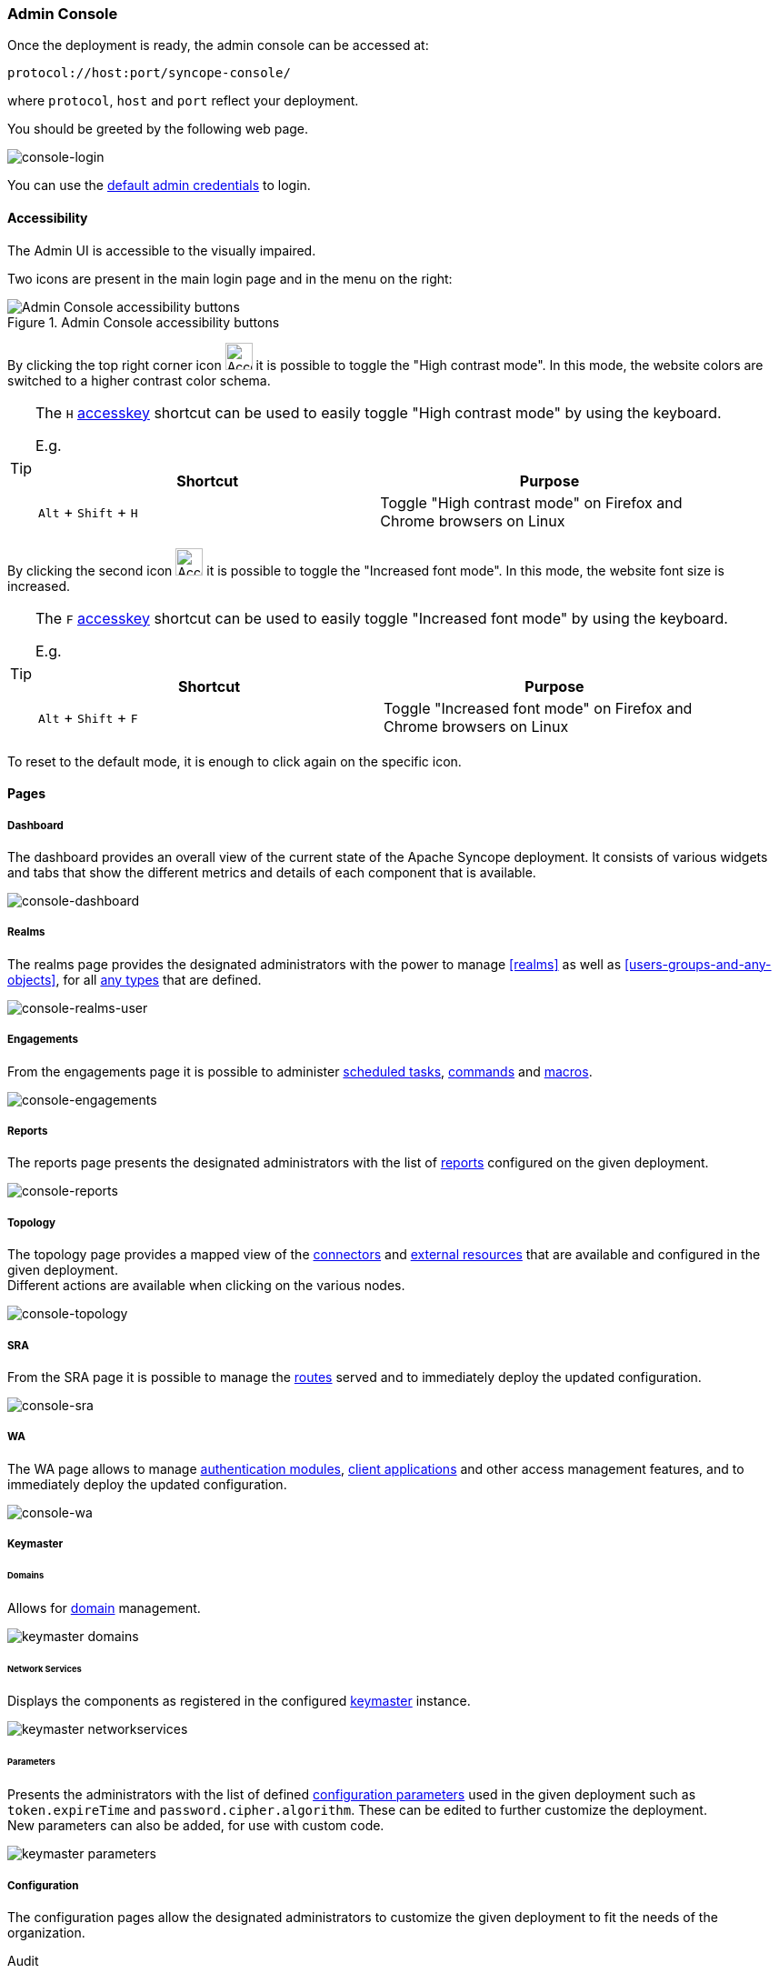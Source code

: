 //
// Licensed to the Apache Software Foundation (ASF) under one
// or more contributor license agreements.  See the NOTICE file
// distributed with this work for additional information
// regarding copyright ownership.  The ASF licenses this file
// to you under the Apache License, Version 2.0 (the
// "License"); you may not use this file except in compliance
// with the License.  You may obtain a copy of the License at
//
//   http://www.apache.org/licenses/LICENSE-2.0
//
// Unless required by applicable law or agreed to in writing,
// software distributed under the License is distributed on an
// "AS IS" BASIS, WITHOUT WARRANTIES OR CONDITIONS OF ANY
// KIND, either express or implied.  See the License for the
// specific language governing permissions and limitations
// under the License.
//
=== Admin Console
Once the deployment is ready, the admin console can be accessed at:

....
protocol://host:port/syncope-console/
....

where `protocol`, `host` and `port` reflect your deployment.

You should be greeted by the following web page.

[.text-center]
image::consoleLogin.png[console-login]

You can use the <<set-admin-credentials,default admin credentials>> to login.

[[admin-console-accessibility]]
==== Accessibility

The Admin UI is accessible to the visually impaired.

Two icons are present in the main login page and in the menu on the right:

[.text-center]
image::accessibility-console01.png[title="Admin Console accessibility buttons",alt="Admin Console accessibility buttons"]

By clicking the top right corner icon image:accessibility-icon01.png[Accessibility HC mode,30,30] it is possible to 
toggle the "High contrast mode".
In this mode, the website colors are switched to a higher contrast color schema.

[TIP]
====
The `H` https://developer.mozilla.org/en-US/docs/Web/HTML/Global_attributes/accesskey[accesskey^] shortcut can
be used to easily toggle "High contrast mode" by using the keyboard.

E.g. 
|===
|Shortcut |Purpose

|`Alt` + `Shift` + `H`
|Toggle "High contrast mode" on Firefox and Chrome browsers on Linux
|===

====

By clicking the second icon image:accessibility-icon02.png[Accessibility Increased Font mode,30,30] it is possible 
to toggle the "Increased font mode".
In this mode, the website font size is increased.

[TIP]
====
The `F` https://developer.mozilla.org/en-US/docs/Web/HTML/Global_attributes/accesskey[accesskey^] shortcut can
be used to easily toggle "Increased font mode" by using the keyboard.

E.g. 
|===
|Shortcut |Purpose

|`Alt` + `Shift` + `F`
|Toggle "Increased font mode" on Firefox and Chrome browsers on Linux
|===

====

To reset to the default mode, it is enough to click again on the specific icon.

==== Pages

[discrete]
===== Dashboard

The dashboard provides an overall view of the current state of the Apache Syncope deployment. It
consists of various widgets and tabs that show the different metrics and details of each component that is available.

image::consoleDashboard.png[console-dashboard]

[[console-realms]]
[discrete]
===== Realms

The realms page provides the designated administrators with the power to manage <<realms>> as well as
<<users-groups-and-any-objects>>, for all <<anytype, any types>> that are defined.

image::realmsUser.png[console-realms-user]

[discrete]
===== Engagements

From the engagements page it is possible to administer <<tasks-scheduled,scheduled tasks>>, <<commands,commands>> and
<<tasks-macro,macros>>.

image::engagements.png[console-engagements]

[[console-reports]]
[discrete]
===== Reports

The reports page presents the designated administrators with the list of <<reports,reports>> configured on the given
deployment.

image::consoleReports.png[console-reports]

[discrete]
===== Topology

The topology page provides a mapped view of the <<connector-instance-details,connectors>> and
<<external-resource-details,external resources>> that are available and configured in the given deployment. +
Different actions are available when clicking on the various nodes.

image::consoleTopology.png[console-topology]

[[console-sra]]
[discrete]
===== SRA

From the SRA page it is possible to manage the <<routes,routes>> served and to immediately deploy the updated
configuration.

image::sra.png[console-sra]

[[console-wa]]
[discrete]
===== WA

The WA page allows to manage <<authentication-modules,authentication modules>>,
<<client-applications,client applications>> and other access management features, and to immediately deploy the updated
configuration.

image::wa.png[console-wa]

[[console-keymaster]]
[discrete]
===== Keymaster

[[console-keymaster_domains]]
[discrete]
====== Domains

Allows for <<domains,domain>> management.

image::keymaster_domains.png[]

[[console-keymaster_networkservices]]
[discrete]
====== Network Services

Displays the components as registered in the configured <<keymaster,keymaster>> instance.

image::keymaster_networkservices.png[]

[[console-keymaster_parameters]]
[discrete]
====== Parameters

Presents the administrators with the list of defined <<configuration-parameters,configuration parameters>> used in the
given deployment such as `token.expireTime` and `password.cipher.algorithm`.
These can be edited to further customize the deployment. +
New parameters can also be added, for use with custom code. 

image::keymaster_parameters.png[]

[discrete]
===== Configuration

The configuration pages allow the designated administrators to customize the given deployment to fit the needs of the
organization.

[[console-configuration-audit]]
Audit::

Controls the configuration of the <<audit,auditing>> features.

[[console-configuration-implementations]]
Implementations::

Allows the administrators to manage <<implementations,implementations>>.

[[console-configuration-logs]]
Logs::

The logging levels available can be dynamically adjusted; for example, the admin can set it
to display only the errors of `io.swagger`, in which case the warning and information logs will not be reported.

[[console-configuration-notifications]]
Notifications::

Gives access to the <<notifications,notification>> management. +
This page also allows the administrators to create and edit <<notification-templates,notification templates>>.

[[console-configuration-policies]]
Policies::

Allows the administrators to manage all available type of <<policies,policies>>.

[[console-configuration-security]]
Security::

Displays and provides editing functionality for the security aspects, including <<roles,roles>>,
<<delegation,delegations>> and <<security-questions,security questions>>.

[[console-configuration-types]]
Types::

Entry point for <<type-management,type management>>.

[discrete]
[[console-extensions]]
===== Extensions

The <<extensions,extensions>> configured for the given deployment are dynamically reported in the navigation menu: each
extension generally produces one or more pages and makes one or more widgets available in the <<dashboard,dashboard>>.

[[console-approval]]
[discrete]
===== Approval

The images below refer to the self-registration approval <<sample-selfreg-approval,sample>> and to the typical approval
flow as explained <<approval,above>>.

image::approval1.png[title="Approval notification",alt="Approval notification"]
image::approval2.png[title="Claiming an approval",alt="Claiming an approval"]
image::approval3.png[title="Managing an approval",alt="Managing an approval"]
image::approval4.png[title="Approval form",alt="Approval form"]
image::approval5.png[title="Reviewing modifications",alt="Reviewing modifications"]
image::approval6.png[title="Approving modifications",alt="Approving modifications"]

[[console-user-requests]]
[discrete]
===== User Requests

User requests are managed exactly in the same way how <<console-approval,approvals>> are managed: check the
typical request management flow as explained <<request-management,above>>.
